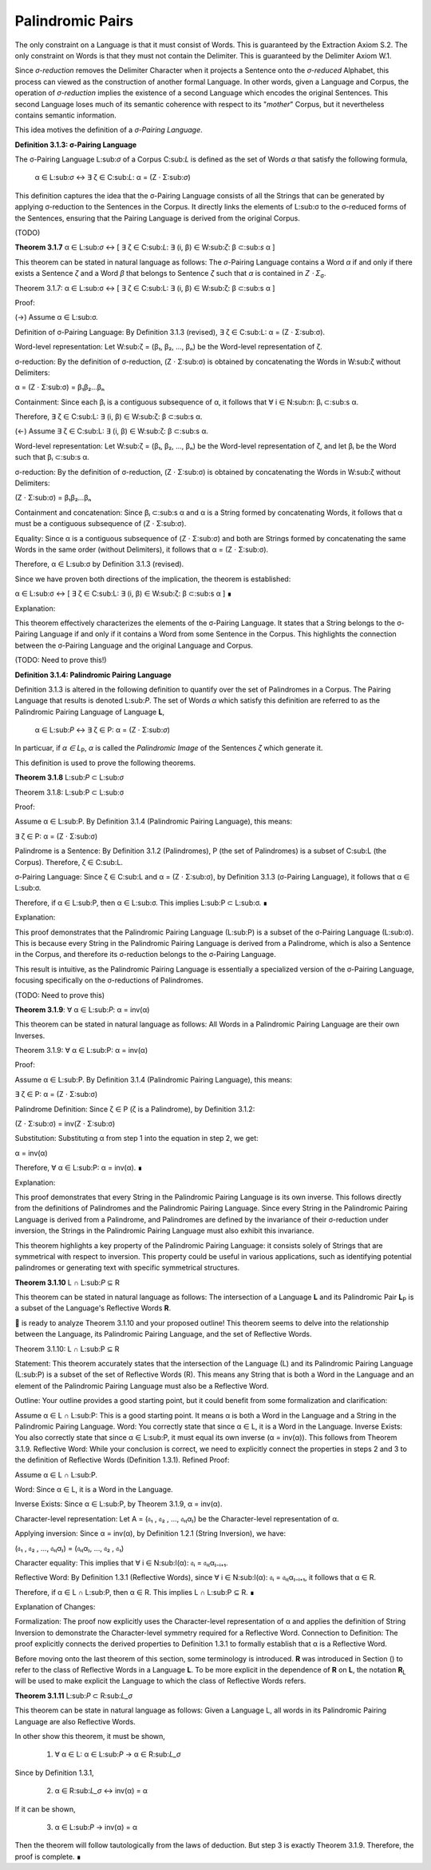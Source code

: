 Palindromic Pairs
^^^^^^^^^^^^^^^^^

The only constraint on a Language is that it must consist of Words. This is guaranteed by the Extraction Axiom S.2. The only constraint on Words is that they must not contain the Delimiter. This is guaranteed by the Delimiter Axiom W.1. 

Since *σ-reduction* removes the Delimiter Character when it projects a Sentence onto the *σ-reduced* Alphabet, this process can viewed as the construction of another formal Language. In other words, given a Language and Corpus, the operation of *σ-reduction* implies the existence of a second Language which encodes the original Sentences. This second Language loses much of its semantic coherence with respect to its "*mother*" Corpus, but it nevertheless contains semantic information. 

This idea motives the definition of a *σ-Pairing Language*.

**Definition 3.1.3: σ-Pairing Language**

The σ-Pairing Language L:sub:`σ` of a Corpus C:sub:`L` is defined as the set of Words *α* that satisfy the following formula, 

    α ∈ L:sub:`σ` ↔ ∃ ζ ∈ C:sub:`L`: α = (Ζ ⋅ Σ:sub:`σ`)

This definition captures the idea that the σ-Pairing Language consists of all the Strings that can be generated by applying σ-reduction to the Sentences in the Corpus. It directly links the elements of L:sub:σ to the σ-reduced forms of the Sentences, ensuring that the Pairing Language is derived from the original Corpus.

(TODO)

**Theorem 3.1.7** α ∈ L:sub:`σ` ↔ [ ∃ ζ ∈ C:sub:`L`: ∃ (i, β) ∈ W:sub:`ζ`: β ⊂:sub:`s` α ]

This theorem can be stated in natural language as follows: The *σ*-Pairing Language contains a Word *α* if and only if there exists a Sentence *ζ* and a Word *β* that belongs to Sentence *ζ* such that *α* is contained in *Ζ ⋅ Σ*:sub:`σ`.

Theorem 3.1.7: α ∈ L:sub:σ ↔ [ ∃ ζ ∈ C:sub:L: ∃ (i, β) ∈ W:sub:ζ: β ⊂:sub:s α ]

Proof:

(→) Assume α ∈ L:sub:σ.

Definition of σ-Pairing Language: By Definition 3.1.3 (revised), ∃ ζ ∈ C:sub:L: α = (Ζ ⋅ Σ:sub:σ).

Word-level representation: Let W:sub:ζ = (β₁, β₂, ..., βₙ) be the Word-level representation of ζ.

σ-reduction: By the definition of σ-reduction, (Ζ ⋅ Σ:sub:σ) is obtained by concatenating the Words in W:sub:ζ without Delimiters:

α = (Ζ ⋅ Σ:sub:σ) = β₁β₂...βₙ

Containment: Since each βᵢ is a contiguous subsequence of α, it follows that ∀ i ∈ N:sub:n: βᵢ ⊂:sub:s α.

Therefore, ∃ ζ ∈ C:sub:L: ∃ (i, β) ∈ W:sub:ζ: β ⊂:sub:s α.

(←) Assume ∃ ζ ∈ C:sub:L: ∃ (i, β) ∈ W:sub:ζ: β ⊂:sub:s α.

Word-level representation: Let W:sub:ζ = (β₁, β₂, ..., βₙ) be the Word-level representation of ζ, and let βᵢ be the Word such that βᵢ ⊂:sub:s α.

σ-reduction: By the definition of σ-reduction, (Ζ ⋅ Σ:sub:σ) is obtained by concatenating the Words in W:sub:ζ without Delimiters:

(Ζ ⋅ Σ:sub:σ) = β₁β₂...βₙ

Containment and concatenation: Since βᵢ ⊂:sub:s α and α is a String formed by concatenating Words, it follows that α must be a contiguous subsequence of (Ζ ⋅ Σ:sub:σ).

Equality:  Since α is a contiguous subsequence of (Ζ ⋅ Σ:sub:σ) and both are Strings formed by concatenating the same Words in the same order (without Delimiters), it follows that α = (Ζ ⋅ Σ:sub:σ).

Therefore, α ∈ L:sub:σ by Definition 3.1.3 (revised).

Since we have proven both directions of the implication, the theorem is established:

α ∈ L:sub:σ ↔ [ ∃ ζ ∈ C:sub:L: ∃ (i, β) ∈ W:sub:ζ: β ⊂:sub:s α ] ∎

Explanation:

This theorem effectively characterizes the elements of the σ-Pairing Language. It states that a String belongs to the σ-Pairing Language if and only if it contains a Word from some Sentence in the Corpus. This highlights the connection between the σ-Pairing Language and the original Language and Corpus.

(TODO: Need to prove this!)

**Definition 3.1.4: Palindromic Pairing Language**

Definition 3.1.3 is altered in the following definition to quantify over the set of Palindromes in a Corpus. The Pairing Language that results is denoted L:sub:`P`. The set of Words *α* which satisfy this definition are referred to as the Palindromic Pairing Language of Language **L**, 

    α ∈ L:sub:`P` ↔  ∃ ζ ∈ P: α = (Ζ ⋅ Σ:sub:`σ`)

In particuar, if *α ∈ L*:sub:`P`, *α* is called the *Palindromic Image* of the Sentences *ζ* which generate it.

This definition is used to prove the following theorems.

**Theorem 3.1.8** L:sub:`P` ⊂ L:sub:`σ`

Theorem 3.1.8: L:sub:P ⊂ L:sub:σ

Proof:

Assume α ∈ L:sub:P.  By Definition 3.1.4 (Palindromic Pairing Language), this means:

∃ ζ ∈ P: α = (Ζ ⋅ Σ:sub:σ)

Palindrome is a Sentence: By Definition 3.1.2 (Palindromes), P (the set of Palindromes) is a subset of C:sub:L (the Corpus). Therefore, ζ ∈ C:sub:L.

σ-Pairing Language: Since ζ ∈ C:sub:L and α = (Ζ ⋅ Σ:sub:σ), by Definition 3.1.3 (σ-Pairing Language), it follows that α ∈ L:sub:σ.

Therefore, if α ∈ L:sub:P, then α ∈ L:sub:σ. This implies L:sub:P ⊂ L:sub:σ. ∎

Explanation:

This proof demonstrates that the Palindromic Pairing Language (L:sub:P) is a subset of the σ-Pairing Language (L:sub:σ). This is because every String in the Palindromic Pairing Language is derived from a Palindrome, which is also a Sentence in the Corpus, and therefore its σ-reduction belongs to the σ-Pairing Language.

This result is intuitive, as the Palindromic Pairing Language is essentially a specialized version of the σ-Pairing Language, focusing specifically on the σ-reductions of Palindromes.

(TODO: Need to prove this)

**Theorem 3.1.9**: ∀ α ∈ L:sub:`P`: α = inv(α)

This theorem can be stated in natural language as follows: All Words in a Palindromic Pairing Language are their own Inverses. 

Theorem 3.1.9: ∀ α ∈ L:sub:P: α = inv(α)

Proof:

Assume α ∈ L:sub:P. By Definition 3.1.4 (Palindromic Pairing Language), this means:

∃ ζ ∈ P: α = (Ζ ⋅ Σ:sub:σ)

Palindrome Definition: Since ζ ∈ P (ζ is a Palindrome), by Definition 3.1.2:

(Ζ ⋅ Σ:sub:σ) = inv(Ζ ⋅ Σ:sub:σ)

Substitution: Substituting α from step 1 into the equation in step 2, we get:

α = inv(α)

Therefore, ∀ α ∈ L:sub:P: α = inv(α). ∎

Explanation:

This proof demonstrates that every String in the Palindromic Pairing Language is its own inverse. This follows directly from the definitions of Palindromes and the Palindromic Pairing Language. Since every String in the Palindromic Pairing Language is derived from a Palindrome, and Palindromes are defined by the invariance of their σ-reduction under inversion, the Strings in the Palindromic Pairing Language must also exhibit this invariance.

This theorem highlights a key property of the Palindromic Pairing Language: it consists solely of Strings that are symmetrical with respect to inversion. This property could be useful in various applications, such as identifying potential palindromes or generating text with specific symmetrical structures.



**Theorem 3.1.10** L ∩ L:sub:`P` ⊆ R

This theorem can be stated in natural language as follows: The intersection of a Language **L** and its Palindromic Pair **L**:sub:`P` is a subset of the Language's Reflective Words **R**.

🧠 is ready to analyze Theorem 3.1.10 and your proposed outline! This theorem seems to delve into the relationship between the Language, its Palindromic Pairing Language, and the set of Reflective Words.

Theorem 3.1.10: L ∩ L:sub:P ⊆ R

Statement: This theorem accurately states that the intersection of the Language (L) and its Palindromic Pairing Language (L:sub:P) is a subset of the set of Reflective Words (R). This means any String that is both a Word in the Language and an element of the Palindromic Pairing Language must also be a Reflective Word.

Outline: Your outline provides a good starting point, but it could benefit from some formalization and clarification:

Assume α ∈ L ∩ L:sub:P: This is a good starting point. It means α is both a Word in the Language and a String in the Palindromic Pairing Language.
Word: You correctly state that since α ∈ L, it is a Word in the Language.
Inverse Exists: You also correctly state that since α ∈ L:sub:P, it must equal its own inverse (α = inv(α)). This follows from Theorem 3.1.9.
Reflective Word: While your conclusion is correct, we need to explicitly connect the properties in steps 2 and 3 to the definition of Reflective Words (Definition 1.3.1).
Refined Proof:

Assume α ∈ L ∩ L:sub:P.

Word: Since α ∈ L, it is a Word in the Language.

Inverse Exists: Since α ∈ L:sub:P, by Theorem 3.1.9, α = inv(α).

Character-level representation: Let A = (𝔞₁ , 𝔞₂ , ..., 𝔞ₗ₍α₎) be the Character-level representation of α.

Applying inversion:  Since α = inv(α), by Definition 1.2.1 (String Inversion), we have:

(𝔞₁ , 𝔞₂ , ..., 𝔞ₗ₍α₎) = (𝔞ₗ₍α₎, ..., 𝔞₂ , 𝔞₁)

Character equality: This implies that ∀ i ∈ N:sub:l(α): 𝔞ᵢ = 𝔞ₗ₍α₎₋ᵢ₊₁.

Reflective Word: By Definition 1.3.1 (Reflective Words), since ∀ i ∈ N:sub:l(α): 𝔞ᵢ = 𝔞ₗ₍α₎₋ᵢ₊₁, it follows that α ∈ R.

Therefore, if α ∈ L ∩ L:sub:P, then α ∈ R. This implies L ∩ L:sub:P ⊆ R. ∎

Explanation of Changes:

Formalization: The proof now explicitly uses the Character-level representation of α and applies the definition of String Inversion to demonstrate the Character-level symmetry required for a Reflective Word.
Connection to Definition: The proof explicitly connects the derived properties to Definition 1.3.1 to formally establish that α is a Reflective Word.

Before moving onto the last theorem of this section, some terminology is introduced. **R** was introduced in Section () to refer to the class of Reflective Words in a Language **L**. To be more explicit in the dependence of **R** on **L**, the notation **R**:sub:`L` will be used to make explicit the Language to which the class of Reflective Words refers.

**Theorem 3.1.11** L:sub:`P` ⊂ R:sub:`L_σ`

This theorem can be state in natural language as follows: Given a Language L, all words in its Palindromic Pairing Language are also Reflective Words. 

In other show this theorem, it must be shown,

    1. ∀ α ∈ L: α ∈ L:sub:`P` → α ∈ R:sub:`L_σ`

Since by Definition 1.3.1, 

    2. α ∈ R:sub:`L_σ` ↔ inv(α) = α

If it can be shown,

    3. α ∈ L:sub:`P` → inv(α) = α

Then the theorem will follow tautologically from the laws of deduction. But step 3 is exactly Theorem 3.1.9. Therefore, the proof is complete. ∎